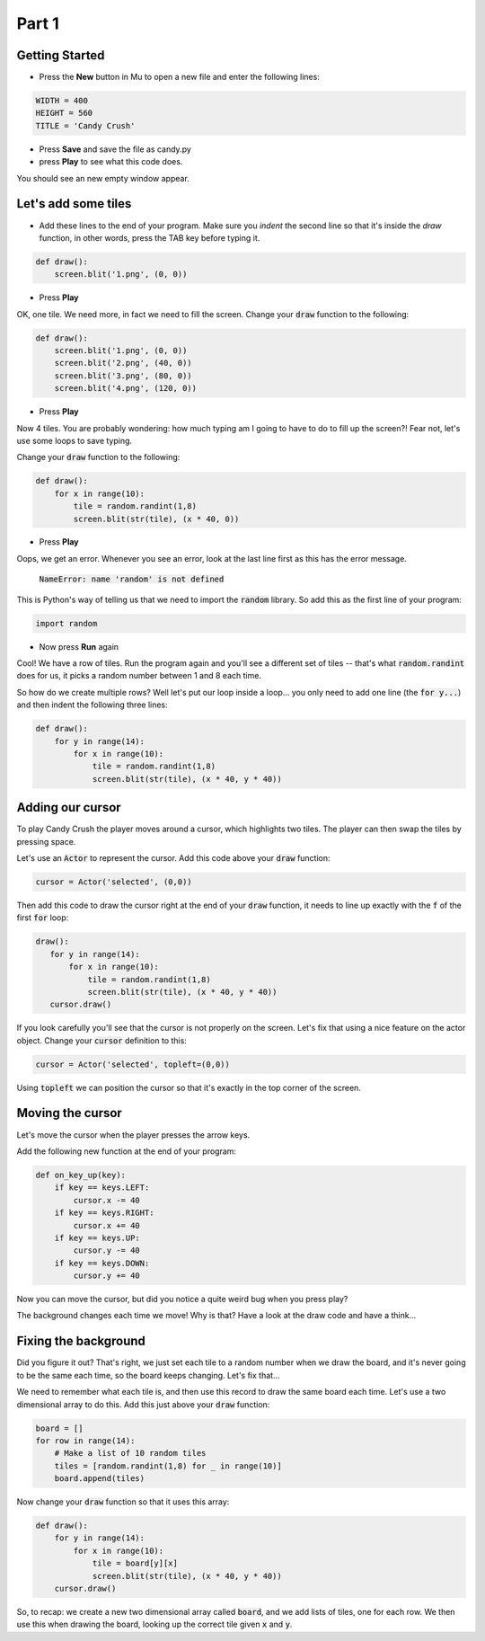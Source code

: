.. _part1:

Part 1
======

Getting Started
---------------

- Press the **New** button in Mu to open a new file and enter the following lines:

.. code:: python

    WIDTH = 400
    HEIGHT = 560
    TITLE = 'Candy Crush'

- Press **Save** and save the file as candy.py

- press **Play** to see what this code does.

You should see an new empty window appear.


Let's add some tiles
--------------------
- Add these lines to the end of your program. Make sure you *indent* the second line so that it's inside the `draw` function, in other words, press the TAB key before typing it. 
  
.. code:: python

   def draw():
       screen.blit('1.png', (0, 0))
       
- Press **Play**

OK, one tile. We need more, in fact we need to fill the screen. Change your :code:`draw` function to the following:

.. code:: python

   def draw():
       screen.blit('1.png', (0, 0))
       screen.blit('2.png', (40, 0))
       screen.blit('3.png', (80, 0))
       screen.blit('4.png', (120, 0))

- Press **Play**       

Now 4 tiles. You are probably wondering: how much typing am I going to have to do to fill up the screen?! Fear not, let's use some loops to save typing.

Change your :code:`draw` function to the following:

.. code:: python

  def draw():
      for x in range(10):
          tile = random.randint(1,8)
          screen.blit(str(tile), (x * 40, 0))

- Press **Play**

Oops, we get an error. Whenever you see an error, look at the last line first as this has the error message.

  :code:`NameError: name 'random' is not defined`

This is Python's way of telling us that we need to import the :code:`random` library. So add this as the first line of your program:

.. code:: python

   import random

- Now press **Run** again

Cool! We have a row of tiles. Run the program again and you'll see a different set of tiles -- that's what :code:`random.randint` does for us, it picks a random number between 1 and 8 each time. 

So how do we create multiple rows? Well let's put our loop inside a loop... you only need to add one line (the :code:`for y...`) and then indent the following three lines:

.. code:: python

  def draw():
      for y in range(14):
          for x in range(10):
              tile = random.randint(1,8)
              screen.blit(str(tile), (x * 40, y * 40))

              
Adding our cursor
-----------------

To play Candy Crush the player moves around a cursor, which highlights two tiles. The player can then swap the tiles by pressing space.

Let's use an :code:`Actor` to represent the cursor. Add this code above your :code:`draw` function:

.. code:: python

   cursor = Actor('selected', (0,0))

Then add this code to draw the cursor right at the end of your :code:`draw` function, it needs to line up exactly with the :code:`f` of the first :code:`for` loop:

.. code:: python

   draw():
      for y in range(14):
          for x in range(10):
              tile = random.randint(1,8)
              screen.blit(str(tile), (x * 40, y * 40))
      cursor.draw()

If you look carefully you'll see that the cursor is not properly on the screen. Let's fix that using a nice feature on the actor object. Change your :code:`cursor` definition to this:

.. code:: python

   cursor = Actor('selected', topleft=(0,0))

Using :code:`topleft` we can position the cursor so that it's exactly in the top corner of the screen.

Moving the cursor
-----------------

Let's move the cursor when the player presses the arrow keys.

Add the following new function at the end of your program:

.. code:: python

    def on_key_up(key):
        if key == keys.LEFT:
            cursor.x -= 40
        if key == keys.RIGHT:
            cursor.x += 40
        if key == keys.UP:
            cursor.y -= 40
        if key == keys.DOWN:
            cursor.y += 40

Now you can move the cursor, but did you notice a quite weird bug when you press play?

The background changes each time we move! Why is that? Have a look at the draw code and have a think...

Fixing the background
---------------------

Did you figure it out? That's right, we just set each tile to a random number when we draw the board, and it's never going to be the same each time, so the board keeps changing. Let's fix that...

We need to remember what each tile is, and then use this record to draw the same board each time. Let's use a two dimensional array to do this. Add this just above your :code:`draw` function:

.. code:: python

    board = []
    for row in range(14):
        # Make a list of 10 random tiles
        tiles = [random.randint(1,8) for _ in range(10)]
        board.append(tiles)

Now change your :code:`draw` function so that it uses this array:

.. code:: python

    def draw():
        for y in range(14):
            for x in range(10):
                tile = board[y][x]
                screen.blit(str(tile), (x * 40, y * 40))
        cursor.draw()

So, to recap: we create a new two dimensional array called :code:`board`, and we add lists of tiles, one for each row. We then use this when drawing the board, looking up the correct tile given :code:`x` and :code:`y`.

